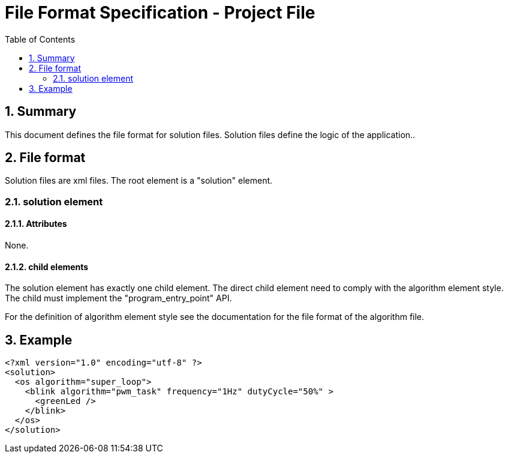 File Format Specification - Project File
========================================
:toc:
:numbered:
:showcomments:

== Summary
This document defines the file format for solution files.
Solution files define the logic of the application..

== File format
Solution files are xml files. The root element is a "solution" element.

=== solution element
==== Attributes
None.

==== child elements
The solution element has exactly one child element. The direct child element need to comply with the algorithm element style. The child must implement the "program_entry_point" API.

For the definition of algorithm element style see the documentation for the file format of the algorithm file.

== Example

[source,xml]
----
<?xml version="1.0" encoding="utf-8" ?>
<solution>
  <os algorithm="super_loop">
    <blink algorithm="pwm_task" frequency="1Hz" dutyCycle="50%" >
      <greenLed />
    </blink>
  </os>
</solution>
----
